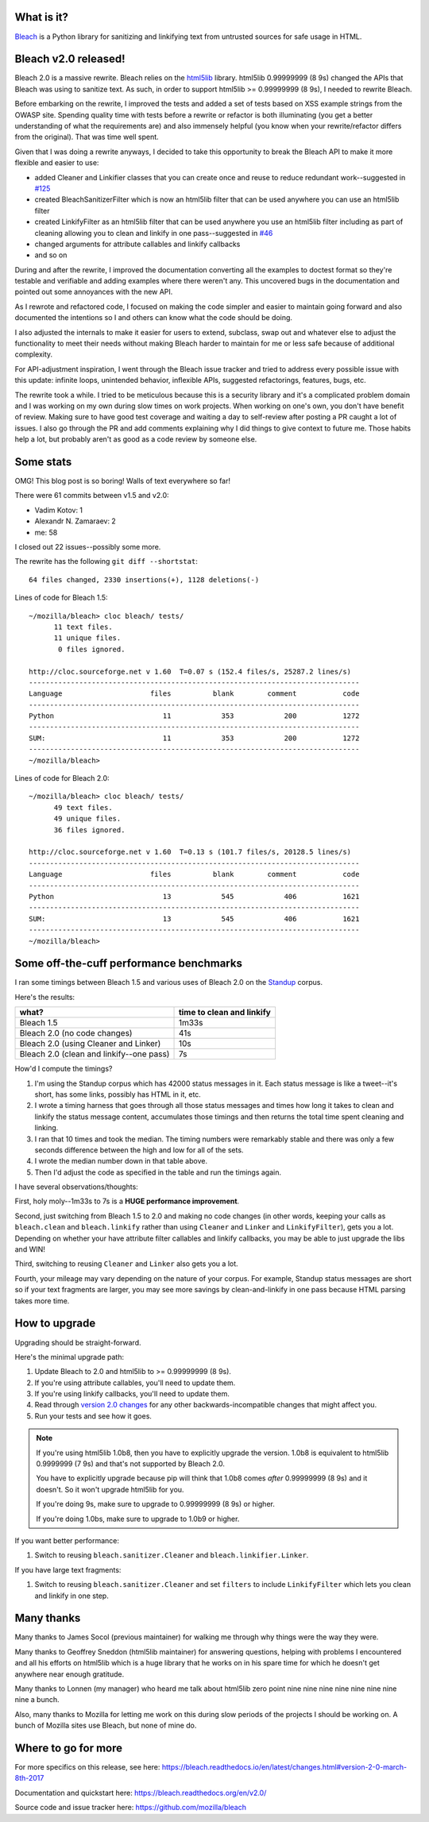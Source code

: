 .. title: Bleach v2.0 released!
.. slug: bleach_2_0
.. date: 2017-03-08 14:00
.. tags: python, dev, bleach, mozilla, story

What is it?
===========

`Bleach <https://bleach.readthedocs.io/>`_ is a Python library for sanitizing
and linkifying text from untrusted sources for safe usage in HTML.


Bleach v2.0 released!
=====================

Bleach 2.0 is a massive rewrite. Bleach relies on the `html5lib
<https://github.com/html5lib/html5lib-python/>`_ library. html5lib 0.99999999 (8
9s) changed the APIs that Bleach was using to sanitize text. As such, in order
to support html5lib >= 0.99999999 (8 9s), I needed to rewrite Bleach.

Before embarking on the rewrite, I improved the tests and added a set of tests
based on XSS example strings from the OWASP site. Spending quality time with
tests before a rewrite or refactor is both illuminating (you get a better
understanding of what the requirements are) and also immensely helpful (you know
when your rewrite/refactor differs from the original). That was time well spent.

Given that I was doing a rewrite anyways, I decided to take this opportunity to
break the Bleach API to make it more flexible and easier to use:

* added Cleaner and Linkifier classes that you can create once and reuse to
  reduce redundant work--suggested in `#125
  <https://github.com/mozilla/bleach/issues/125>`_

* created BleachSanitizerFilter which is now an html5lib filter that can be used
  anywhere you can use an html5lib filter

* created LinkifyFilter as an html5lib filter that can be used anywhere you use
  an html5lib filter including as part of cleaning allowing you to clean and
  linkify in one pass--suggested in `#46
  <https://github.com/mozilla/bleach/issues/46>`_

* changed arguments for attribute callables and linkify callbacks

* and so on


During and after the rewrite, I improved the documentation converting all the
examples to doctest format so they're testable and verifiable and adding
examples where there weren't any. This uncovered bugs in the documentation and
pointed out some annoyances with the new API.

As I rewrote and refactored code, I focused on making the code simpler and
easier to maintain going forward and also documented the intentions so I and
others can know what the code should be doing.

I also adjusted the internals to make it easier for users to extend, subclass,
swap out and whatever else to adjust the functionality to meet their needs
without making Bleach harder to maintain for me or less safe because of
additional complexity.

For API-adjustment inspiration, I went through the Bleach issue tracker and
tried to address every possible issue with this update: infinite loops,
unintended behavior, inflexible APIs, suggested refactorings, features, bugs,
etc.

The rewrite took a while. I tried to be meticulous because this is a security
library and it's a complicated problem domain and I was working on my own during
slow times on work projects. When working on one's own, you don't have benefit
of review. Making sure to have good test coverage and waiting a day to
self-review after posting a PR caught a lot of issues. I also go through the PR
and add comments explaining why I did things to give context to future me. Those
habits help a lot, but probably aren't as good as a code review by someone else.


Some stats
==========

OMG! This blog post is so boring! Walls of text everywhere so far!

There were 61 commits between v1.5 and v2.0:

* Vadim Kotov: 1
* Alexandr N. Zamaraev: 2
* me: 58

I closed out 22 issues--possibly some more.

The rewrite has the following ``git diff --shortstat``::

   64 files changed, 2330 insertions(+), 1128 deletions(-)

Lines of code for Bleach 1.5::

   ~/mozilla/bleach> cloc bleach/ tests/
         11 text files.
         11 unique files.                              
          0 files ignored.

   http://cloc.sourceforge.net v 1.60  T=0.07 s (152.4 files/s, 25287.2 lines/s)
   -------------------------------------------------------------------------------
   Language                     files          blank        comment           code
   -------------------------------------------------------------------------------
   Python                          11            353            200           1272
   -------------------------------------------------------------------------------
   SUM:                            11            353            200           1272
   -------------------------------------------------------------------------------
   ~/mozilla/bleach> 


Lines of code for Bleach 2.0::

   ~/mozilla/bleach> cloc bleach/ tests/
         49 text files.
         49 unique files.                              
         36 files ignored.

   http://cloc.sourceforge.net v 1.60  T=0.13 s (101.7 files/s, 20128.5 lines/s)
   -------------------------------------------------------------------------------
   Language                     files          blank        comment           code
   -------------------------------------------------------------------------------
   Python                          13            545            406           1621
   -------------------------------------------------------------------------------
   SUM:                            13            545            406           1621
   -------------------------------------------------------------------------------
   ~/mozilla/bleach> 


Some off-the-cuff performance benchmarks
========================================

I ran some timings between Bleach 1.5 and various uses of Bleach 2.0 on the
`Standup <https://standu.ps>`_ corpus.

Here's the results:

========================================  =========================
what?                                     time to clean and linkify
========================================  =========================
Bleach 1.5                                1m33s
Bleach 2.0 (no code changes)              41s
Bleach 2.0 (using Cleaner and Linker)     10s
Bleach 2.0 (clean and linkify--one pass)  7s
========================================  =========================


How'd I compute the timings?

1. I'm using the Standup corpus which has 42000 status messages in it. Each
   status message is like a tweet--it's short, has some links, possibly has HTML
   in it, etc.

2. I wrote a timing harness that goes through all those status messages and
   times how long it takes to clean and linkify the status message content,
   accumulates those timings and then returns the total time spent cleaning and
   linking.

3. I ran that 10 times and took the median. The timing numbers were remarkably
   stable and there was only a few seconds difference between the high and low
   for all of the sets.

4. I wrote the median number down in that table above.

5. Then I'd adjust the code as specified in the table and run the timings again.


I have several observations/thoughts:

First, holy moly--1m33s to 7s is a **HUGE performance improvement**.

Second, just switching from Bleach 1.5 to 2.0 and making no code changes (in
other words, keeping your calls as ``bleach.clean`` and ``bleach.linkify``
rather than using ``Cleaner`` and ``Linker`` and ``LinkifyFilter``), gets you a
lot. Depending on whether your have attribute filter callables and linkify
callbacks, you may be able to just upgrade the libs and WIN!

Third, switching to reusing ``Cleaner`` and ``Linker`` also gets you a lot.

Fourth, your mileage may vary depending on the nature of your corpus. For
example, Standup status messages are short so if your text fragments are larger,
you may see more savings by clean-and-linkify in one pass because HTML parsing
takes more time.


How to upgrade
==============

Upgrading should be straight-forward.

Here's the minimal upgrade path:

1. Update Bleach to 2.0 and html5lib to >= 0.99999999 (8 9s).

2. If you're using attribute callables, you'll need to update them.

3. If you're using linkify callbacks, you'll need to update them.

4. Read through `version 2.0 changes
   <http://bleach.readthedocs.io/en/v2.0/changes.html#version-2-0-march-8th-2017>`_
   for any other backwards-incompatible changes that might affect you.

5. Run your tests and see how it goes.


.. Note::

   If you're using html5lib 1.0b8, then you have to explicitly upgrade the
   version. 1.0b8 is equivalent to html5lib 0.9999999 (7 9s) and that's not
   supported by Bleach 2.0.

   You have to explicitly upgrade because pip will think that 1.0b8 comes
   *after* 0.99999999 (8 9s) and it doesn't. So it won't upgrade html5lib for
   you.

   If you're doing 9s, make sure to upgrade to 0.99999999 (8 9s) or higher.

   If you're doing 1.0bs, make sure to upgrade to 1.0b9 or higher.


If you want better performance:

1. Switch to reusing ``bleach.sanitizer.Cleaner`` and
   ``bleach.linkifier.Linker``.


If you have large text fragments:

1. Switch to reusing ``bleach.sanitizer.Cleaner`` and set ``filters`` to include
   ``LinkifyFilter`` which lets you clean and linkify in one step.


Many thanks
===========

Many thanks to James Socol (previous maintainer) for walking me through why
things were the way they were.

Many thanks to Geoffrey Sneddon (html5lib maintainer) for answering questions,
helping with problems I encountered and all his efforts on html5lib which is a
huge library that he works on in his spare time for which he doesn't get
anywhere near enough gratitude.

Many thanks to Lonnen (my manager) who heard me talk about html5lib zero point
nine nine nine nine nine nine nine nine a bunch.

Also, many thanks to Mozilla for letting me work on this during slow periods of
the projects I should be working on. A bunch of Mozilla sites use Bleach, but
none of mine do.


Where to go for more
====================

For more specifics on this release, see here:
https://bleach.readthedocs.io/en/latest/changes.html#version-2-0-march-8th-2017

Documentation and quickstart here:
https://bleach.readthedocs.org/en/v2.0/

Source code and issue tracker here:
https://github.com/mozilla/bleach
